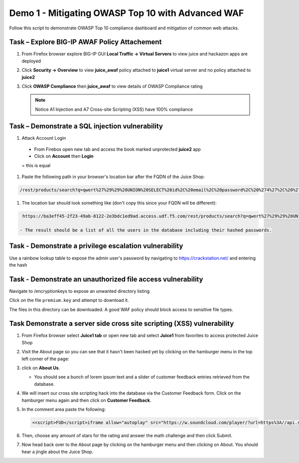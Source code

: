 Demo 1 - Mitigating OWASP Top 10 with Advanced WAF
==================================================
Follow this script to demonstrate OWASP Top 10 compliance dashboard
and mitigation of common web attacks.

Task – Explore BIG-IP AWAF Policy Attachement
~~~~~~~~~~~~~~~~~~~~~~~~~~~~~~~~~~~~~~~~~~~~~

#. From Firefox browser explore BIG-IP GUI **Local Traffic -> Virtual Servers** to view juice and hackazon apps are deployed
   
   .. image:: ./images/vslist.png

#. Click **Security -> Overview** to view **juice_awaf** policy attached to **juice1** virtual server and no policy attached to **juice2**
   
   .. image:: ./images/securityoverview.png

#. Click **OWASP Compliance** then **juice_awaf** to view details of OWASP Compliance rating
   
   .. image:: ./images/owaspcompliance.png

   .. NOTE::

      Notice A1 Injection and A7 Cross-site Scripting (XSS) have 100% compliance

Task – Demonstrate a SQL injection vulnerability
~~~~~~~~~~~~~~~~~~~~~~~~~~~~~~~~~~~~~~~~~~~~~~~~

#. Attack Account Login

  - From Firebox open new tab and access the book marked unprotected **juice2** app
  - Click on **Account** then **Login**
  = this is equal

#. Paste the following path in your browser's location bar after the FQDN of the Juice Shop:

.. code-block:: none
   
    /rest/products/search?q=qwert%27%29%29%20UNION%20SELECT%20id%2C%20email%2C%20password%2C%20%274%27%2C%20%275%27%2C%20%276%27%2C%20%277%27%2C%20%278%27%2C%20%279%27%20FROM%20Users--

#. The location bar should look something like (don't copy this since your FQDN will be different):

.. code-block:: none

    https://ba3eff45-2f23-49ab-8122-2e3bdc1ed9ad.access.udf.f5.com/rest/products/search?q=qwert%27%29%29%20UNION%20SELECT%20id%2C%20email%2C%20password%2C%20%274%27%2C%20%275%27%2C%20%276%27%2C%20%277%27%2C%20%278%27%2C%20%279%27%20FROM%20Users--

   - The result should be a list of all the users in the database including their hashed passwords.

.. image:: ./images/juice_shop_users.png


Task - Demonstrate a privilege escalation vulnerability
~~~~~~~~~~~~~~~~~~~~~~~~~~~~~~~~~~~~~~~~~~~~~~~~~~~~~~~

Use a rainbow lookup table to expose the admin user's password by navigating to https://crackstation.net/ and entering the hash


.. image:: ./images/juice_shop_crackstation.png


Task - Demonstrate an unauthorized file access vulnerability
~~~~~~~~~~~~~~~~~~~~~~~~~~~~~~~~~~~~~~~~~~~~~~~~~~~~~~~~~~~~~

Navigate to /encryptionkeys to expose an unwanted directory listing

.. image:: ./images/juice_shop_encryptionkeys.png

Click on the file ``premium.key`` and attempt to download it.

The files in this directory can be downloaded. A good WAF policy should block access to sensitive file types.

Task Demonstrate a server side cross site scripting (XSS) vulnerability
~~~~~~~~~~~~~~~~~~~~~~~~~~~~~~~~~~~~~~~~~~~~~~~~~~~~~~~~~~~~~~~~~~~~~~~

#. From Firefox browser select **Juice1 tab** or open new tab and select **Juice1** from favorites to access protected Juice Shop

   .. image:: ./images/juice1.png

#. Visit the About page so you can see that it hasn't been hacked yet by clicking on the hamburger menu in the top left corner of the page:

   .. image:: ./images/hamburger_menu.png

#. click on **About Us**.

   .. image:: ./images/aboutus_menu.png

   - You should see a bunch of lorem ipsum text and a slider of customer feedback entries retrieved from the database.

   .. image:: ./images/aboutus_page.png

#. We will insert our cross site scripting hack into the database via the Customer Feedback form. Click on the hamburger menu again and then click on **Customer Feedback**.

   .. image:: ./images/customer_feedback.png
   
#. In the comment area paste the following:

   .. code-block:: none

      <<script>FUD</script>iframe allow="autoplay" src="https://w.soundcloud.com/player/?url=https%3A//api.soundcloud.com/tracks/1030254214&auto_play=true>

#. Then, choose any amount of stars for the rating and answer the math challenge and then click Submit.

   .. image:: ./images/xss_cust_feedback_form.png

#. Now head back over to the About page by clicking on the hamburger menu and then clicking on About. You should hear a jingle about the Juice Shop.